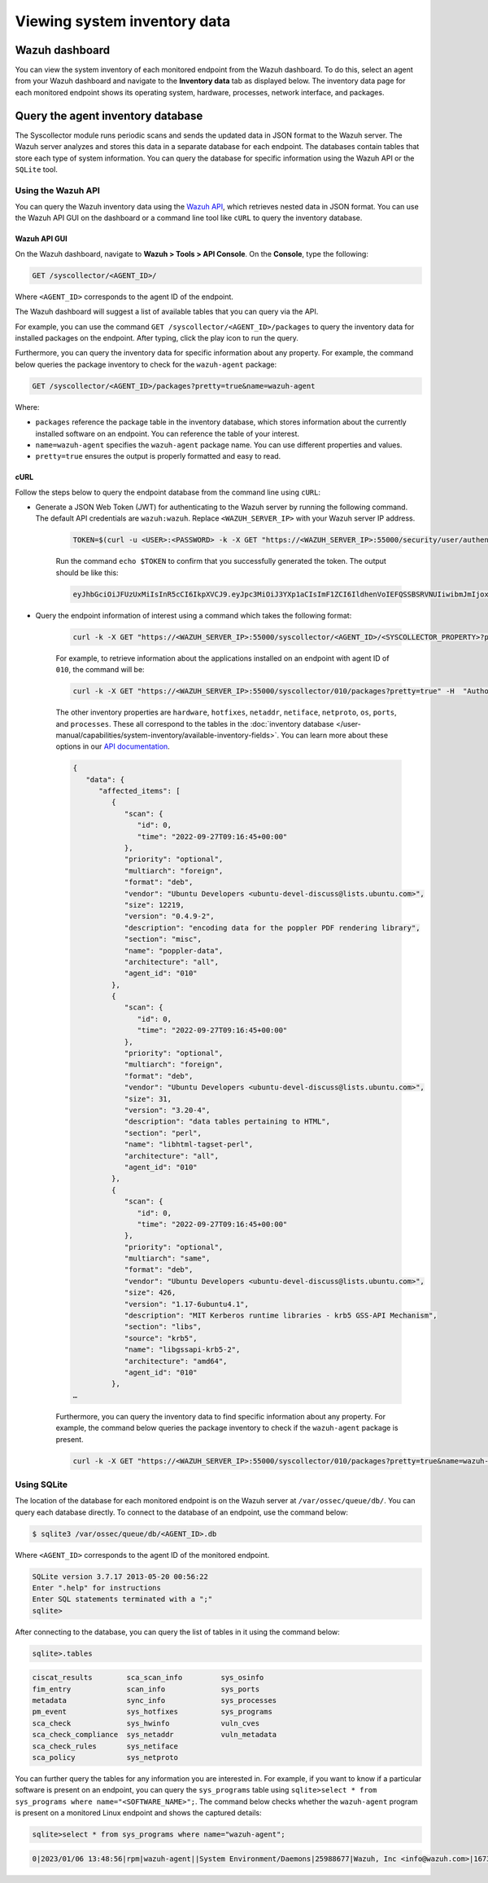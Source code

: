 .. Copyright (C) 2015, Wazuh, Inc.

.. meta::
  :description: You can view the system inventory of each monitored endpoint from the Wazuh dashboard. Learn more about it in this section of the Wazuh documentation.

Viewing system inventory data
=============================

Wazuh dashboard
---------------

You can view the system inventory of each monitored endpoint from the Wazuh dashboard. To do this, select an agent from your Wazuh dashboard and navigate to the **Inventory data** tab as displayed below. The inventory data page for each monitored endpoint shows its operating system, hardware, processes, network interface, and packages.

.. thumbnail:: /images/manual/system-inventory/inventory-data.png
  :title: Inventory data
  :alt: Inventory data
  :align: center
  :width: 80%

.. thumbnail:: /images/manual/system-inventory/inventory-data-tab.png
  :title: Inventory data tab
  :alt: Inventory data tab
  :align: center
  :width: 80%

Query the agent inventory database
----------------------------------

The Syscollector module runs periodic scans and sends the updated data in JSON format to the Wazuh server. The Wazuh server analyzes and stores this data in a separate database for each endpoint. The databases contain tables that store each type of system information. You can query the database for specific information using the Wazuh API or the ``SQLite`` tool.

Using the Wazuh API
^^^^^^^^^^^^^^^^^^^

You can query the Wazuh inventory data using the `Wazuh API <https://documentation.wazuh.com/current/user-manual/api/reference.html#tag/Syscollector>`_, which retrieves nested data in JSON format. You can use the Wazuh API GUI on the dashboard or a command line tool like ``cURL`` to query the inventory database. 

Wazuh API GUI
~~~~~~~~~~~~~

On the Wazuh dashboard, navigate to **Wazuh > Tools > API Console**. On the **Console**, type the following:

.. code-block:: none

   GET /syscollector/<AGENT_ID>/

Where ``<AGENT_ID>`` corresponds to the agent ID of the endpoint.

The Wazuh dashboard will suggest a list of available tables that you can query via the API.

.. thumbnail:: /images/manual/system-inventory/api-console.png
  :title: API Console
  :alt: API Console
  :align: center
  :width: 80%

For example, you can use the command ``GET /syscollector/<AGENT_ID>/packages`` to query the inventory data for installed packages on the endpoint. After typing, click the play icon to run the query.

Furthermore, you can query the inventory data for specific information about any property. For example, the command below queries the package inventory to check for the ``wazuh-agent`` package: 

.. code-block:: none

   GET /syscollector/<AGENT_ID>/packages?pretty=true&name=wazuh-agent 

Where: 

- ``packages`` reference the package table in the inventory database, which stores information about the currently installed software on an endpoint. You can reference the table of your interest.
- ``name=wazuh-agent`` specifies the ``wazuh-agent`` package name. You can use different properties and values.
- ``pretty=true`` ensures the output is properly formatted and easy to read.

.. thumbnail:: /images/manual/system-inventory/query-the-inventory-data.png
  :title: Query the inventory data
  :alt: Query the inventory data
  :align: center
  :width: 80%

cURL
~~~~

Follow the steps below to query the endpoint database from the command line using ``cURL``:

- Generate a JSON Web Token (JWT) for authenticating to the Wazuh server by running the following command. The default API credentials are ``wazuh:wazuh``. Replace ``<WAZUH_SERVER_IP>`` with your Wazuh server IP address.

   .. code-block:: console

      TOKEN=$(curl -u <USER>:<PASSWORD> -k -X GET "https://<WAZUH_SERVER_IP>:55000/security/user/authenticate?raw=true")

   Run the command ``echo $TOKEN`` to confirm that you successfully generated the token. The output should be like this:
   
   .. code-block:: console
      :class: output

      eyJhbGciOiJFUzUxMiIsInR5cCI6IkpXVCJ9.eyJpc3MiOiJ3YXp1aCIsImF1ZCI6IldhenVoIEFQSSBSRVNUIiwibmJmIjoxNjQzMDExMjQ0LCJleHAiOjE2NDMwMTIxNDQsInN1YiI6IndhenVoIiwicnVuX2FzIjpmYWxzZSwicmJhY19yb2xlcyI6WzFdLCJyYmFjX21vZGUiOiJ3aGl0ZSJ9.Ad6zOZvx0BEV7K0J6s3pIXAXTWB-zdVfxaX2fotLfZMQkiYPMkwDaQHUFiOInsWJ_7KZV3y2BbhEs9-kBqlJAMvMAD0NDBPhEQ2qBd_iutZ7QWZECd6eYfIP83xGqH9iqS7uMI6fXOKr3w4aFV13Q6qsHSUQ1A-1LgDnnDGGaqF5ITYo

- Query the endpoint information of interest using a command which takes the following format:

   .. code-block:: console

      curl -k -X GET "https://<WAZUH_SERVER_IP>:55000/syscollector/<AGENT_ID>/<SYSCOLLECTOR_PROPERTY>?pretty=true" -H "Authorization: Bearer $TOKEN"

   For example, to retrieve information about the applications installed on an endpoint with agent ID of ``010``, the command will be:

   .. code-block:: console

      curl -k -X GET "https://<WAZUH_SERVER_IP>:55000/syscollector/010/packages?pretty=true" -H  "Authorization: Bearer $TOKEN"

   The other inventory properties are ``hardware``, ``hotfixes``, ``netaddr``, ``netiface``, ``netproto``, ``os``, ``ports``, and ``processes``. These all correspond to the tables in the :doc:`inventory database </user-manual/capabilities/system-inventory/available-inventory-fields>`. You can learn more about these options in our `API documentation <https://documentation.wazuh.com/current/user-manual/api/reference.html#tag/Syscollector>`_.

   .. code-block:: console
      :class: output

      {
         "data": {
            "affected_items": [
               {
                  "scan": {
                     "id": 0,
                     "time": "2022-09-27T09:16:45+00:00"
                  },
                  "priority": "optional",
                  "multiarch": "foreign",
                  "format": "deb",
                  "vendor": "Ubuntu Developers <ubuntu-devel-discuss@lists.ubuntu.com>",
                  "size": 12219,
                  "version": "0.4.9-2",
                  "description": "encoding data for the poppler PDF rendering library",
                  "section": "misc",
                  "name": "poppler-data",
                  "architecture": "all",
                  "agent_id": "010"
               },
               {
                  "scan": {
                     "id": 0,
                     "time": "2022-09-27T09:16:45+00:00"
                  },
                  "priority": "optional",
                  "multiarch": "foreign",
                  "format": "deb",
                  "vendor": "Ubuntu Developers <ubuntu-devel-discuss@lists.ubuntu.com>",
                  "size": 31,
                  "version": "3.20-4",
                  "description": "data tables pertaining to HTML",
                  "section": "perl",
                  "name": "libhtml-tagset-perl",
                  "architecture": "all",
                  "agent_id": "010"
               },
               {
                  "scan": {
                     "id": 0,
                     "time": "2022-09-27T09:16:45+00:00"
                  },
                  "priority": "optional",
                  "multiarch": "same",
                  "format": "deb",
                  "vendor": "Ubuntu Developers <ubuntu-devel-discuss@lists.ubuntu.com>",
                  "size": 426,
                  "version": "1.17-6ubuntu4.1",
                  "description": "MIT Kerberos runtime libraries - krb5 GSS-API Mechanism",
                  "section": "libs",
                  "source": "krb5",
                  "name": "libgssapi-krb5-2",
                  "architecture": "amd64",
                  "agent_id": "010"
               },
      …            

   Furthermore, you can query the inventory data to find specific information about any property. For example, the command below queries the package inventory to check if the ``wazuh-agent`` package is present.

   .. code-block:: console

      curl -k -X GET "https://<WAZUH_SERVER_IP>:55000/syscollector/010/packages?pretty=true&name=wazuh-agent" -H  "Authorization: Bearer $TOKEN"


   .. code-block:: console
      :class: output
      :emphasize-lines: 16
      
      {
         "data": {
            "affected_items": [
               {
                  "scan": {
                     "id": 0,
                     "time": "2023-03-29T10:54:07+00:00"
                  },
                  "priority": "extra",
                  "format": "deb",
                  "vendor": "Wazuh, Inc <info@wazuh.com>",
                  "size": 28894,
                  "version": "|WAZUH_CURRENT|-1",
                  "description": "Wazuh helps you to gain security visibility into your infrastructure by monitoring hosts at an operating system and application level. It provides the following capabilities: log analysis, file integrity monitoring, intrusions detection and policy and compliance monitoring",
                  "section": "admin",
                  "name": "wazuh-agent",
                  "architecture": "amd64",
                  "agent_id": "010"
               }
            ],
            "total_affected_items": 1,
            "total_failed_items": 0,
            "failed_items": []
         },
         "message": "All specified syscollector information was returned",
         "error": 0


Using SQLite
^^^^^^^^^^^^

The location of the database for each monitored endpoint is on the Wazuh server at ``/var/ossec/queue/db/``. You can query each database directly. To connect to the database of an endpoint, use the command below:

.. code-block:: console

   $ sqlite3 /var/ossec/queue/db/<AGENT_ID>.db

Where ``<AGENT_ID>`` corresponds to the agent ID of the monitored endpoint.

.. code-block:: console
   :class: output

   SQLite version 3.7.17 2013-05-20 00:56:22
   Enter ".help" for instructions
   Enter SQL statements terminated with a ";"
   sqlite> 

After connecting to the database, you can query the list of tables in it using the command below:

.. code-block:: console

   sqlite>.tables

.. code-block:: console
   :class: output

   ciscat_results        sca_scan_info         sys_osinfo          
   fim_entry             scan_info             sys_ports           
   metadata              sync_info             sys_processes       
   pm_event              sys_hotfixes          sys_programs        
   sca_check             sys_hwinfo            vuln_cves           
   sca_check_compliance  sys_netaddr           vuln_metadata       
   sca_check_rules       sys_netiface        
   sca_policy            sys_netproto 

You can further query the tables for any information you are interested in. For example, if you want to know if a particular software is present on an endpoint, you can query the ``sys_programs`` table using  ``sqlite>select * from sys_programs where name="<SOFTWARE_NAME>";``. The command below checks whether the ``wazuh-agent`` program is present on a monitored Linux endpoint and shows the captured details:

.. code-block:: console

   sqlite>select * from sys_programs where name="wazuh-agent";

.. code-block:: console
   :class: output

   0|2023/01/06 13:48:56|rpm|wazuh-agent||System Environment/Daemons|25988677|Wazuh, Inc <info@wazuh.com>|1673012221|4.3.10-1|x86_64|||Wazuh helps you to gain security visibility into your infrastructure by monitoring hosts at an operating system and application level. It provides the following capabilities: log analysis, file integrity monitoring, intrusions detection and policy and compliance monitoring||1|||1cf5a056a0ff5b6201939eba76ef68f6d860af36|5747279dac052d61c6d3ec87b475edddb84e9dd1







